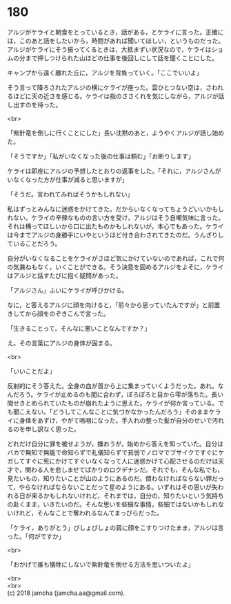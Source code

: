 #+OPTIONS: toc:nil
#+OPTIONS: \n:t

* 180

  アルジがケライと朝食をとっているとき，話がある，とケライに言った。正確には，このあと話をしたいから，時間があれば聞いてほしい，というものだった。アルジがケライにそう振ってくるときは，大抵まずい状況なので，ケライはショムの分まで押しつけられた山ほどの仕事を後回しにして話を聞くことにした。

  キャンプから遠く離れた丘に，アルジを背負っていく。「ここでいいよ」

  そう言って降ろされたアルジの横にケライが座った。雲ひとつない空は，さわれるほどに天の近さを感じる。ケライは指のささくれを気にしながら，アルジが話し出すのを待った。

  <br>

  「紫針竜を倒しに行くことにした」長い沈黙のあと，ようやくアルジが話し始めた。

  「そうですか」「私がいなくなった後の仕事は頼む」「お断りします」

  ケライは即座にアルジの予想したとおりの返事をした。「それに，アルジさんがいなくなった方が仕事が減ると思いますが」

  「そうだ。言われてみればそうかもしれない」

  私はずっとみんなに迷惑をかけてきた。だからいなくなってちょうどいいかもしれない。ケライの辛辣なものの言い方を受け，アルジはそう自嘲気味に言った。それは構ってほしいから口に出たものかもしれないが，本心でもあった。ケライは今までアルジの身勝手にいやというほど付き合わされてきたのだ。うんざりしていることだろう。

  自分がいなくなることをケライがさほど気にかけていないのであれば，これで何の気兼ねもなく，いくことができる。そう決意を固めるアルジをよそに，ケライはアルジと話すたびに抱く疑問があった。

  「アルジさん」ふいにケライが呼びかける。

  なに，と答えるアルジに顔を向けると，「前々から思っていたんですが」と前置きしてから顔をのぞきこんで言った。

  「生きることって，そんなに悪いことなんですか？」

  え。その言葉にアルジの身体が固まる。

  <br>

  「いいことだよ」

  反射的にそう答えた。全身の血が首から上に集まっていくようだった。あれ。なんだろう。ケライが止めるのも間に合わず，ぽろぽろと目から雫が落ちた。長い間せきとめられていたものが崩れたように思えた。ケライが何か言っている。でも聞こえない。「どうしてこんなことに気づかなかったんだろう」そのままケライに身体をあずけ，やがて嗚咽になった。手入れの整った髪が自分のせいで汚れるのを申し訳なく思った。

  どれだけ自分に罪を被せようが，嫌おうが，始めから答えを知っていた。自分はバカで無知で無能で命知らずで礼儀知らずで貧弱でノロマでブサイクですぐにケガしてすぐに死にかけてすぐいなくなって人に迷惑かけて心配させるのだけは天才で，関わる人を悲しませてばかりのロクデナシだ。それでも，そんな私でも，見たいもの，知りたいことが山のようにあるのだ。償わなければならない罪だって，やらなければならないことだって星のようにある。いずれはその思いが失われる日が来るかもしれないけれど，それまでは，自分の，知りたいという気持ちの赴くまま，いきたいのだ。そんな思いを些細な事情，些細ではないかもしれないけれど，そんなことで奪われるなんてまっぴらだった。

  「ケライ，ありがとう」びしょびしょの肩に顔をこすりつけたまま，アルジは言った。「何がですか」

  <br>

  「おかげで誰も犠牲にしないで紫針竜を倒せる方法を思いついたよ」

  <br>
  <br>
  (c) 2018 jamcha (jamcha.aa@gmail.com).

  [[http://creativecommons.org/licenses/by-nc-sa/4.0/deed][file:http://i.creativecommons.org/l/by-nc-sa/4.0/88x31.png]]
